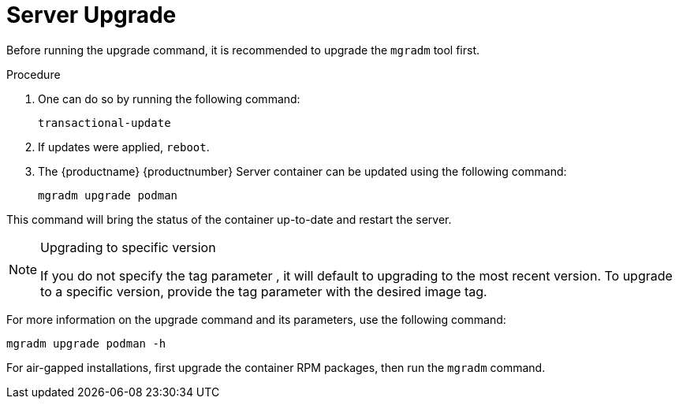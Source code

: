 = Server Upgrade

Before running the upgrade command, it is recommended to upgrade the [literal]``mgradm`` tool first.

.Procedure
. One can do so by running the following command:
+
----
transactional-update
----

. If updates were applied, [literal]``reboot``.

. The {productname} {productnumber} Server container can be updated using the following command:
+

----
mgradm upgrade podman
----

This command will bring the status of the container up-to-date and restart the server.

.Upgrading to specific version
[NOTE]
====
If you do not specify the tag parameter , it will default to upgrading to the most recent version. To upgrade to a specific version, provide the tag parameter with the desired image tag.
====

For more information on the upgrade command and its parameters, use the following command:
----
mgradm upgrade podman -h
----


For air-gapped installations, first upgrade the container RPM packages, then run the [literal]``mgradm`` command.
